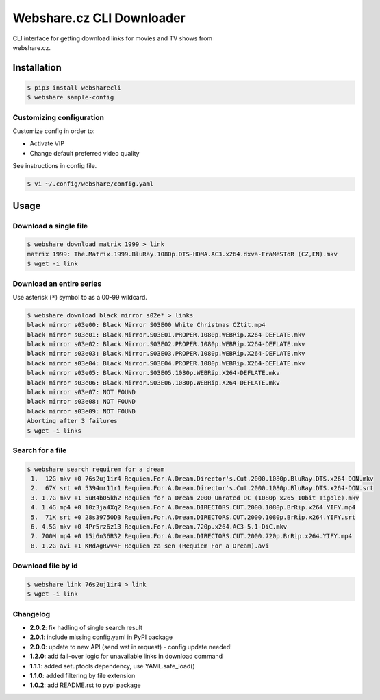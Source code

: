 Webshare.cz CLI Downloader
==========================

| CLI interface for getting download links for movies and TV shows from
| webshare.cz.

Installation
------------

.. code:: bash

    $ pip3 install websharecli
    $ webshare sample-config

Customizing configuration
~~~~~~~~~~~~~~~~~~~~~~~~~

Customize config in order to:

-  Activate VIP
-  Change default preferred video quality

See instructions in config file.

.. code:: bash

    $ vi ~/.config/webshare/config.yaml

Usage
-----

Download a single file
~~~~~~~~~~~~~~~~~~~~~~

.. code:: bash

    $ webshare download matrix 1999 > link
    matrix 1999: The.Matrix.1999.BluRay.1080p.DTS-HDMA.AC3.x264.dxva-FraMeSToR (CZ,EN).mkv
    $ wget -i link

Download an entire series
~~~~~~~~~~~~~~~~~~~~~~~~~

Use asterisk (``*``) symbol to as a 00-99 wildcard.

.. code:: bash

    $ webshare download black mirror s02e* > links
    black mirror s03e00: Black Mirror S03E00 White Christmas CZtit.mp4
    black mirror s03e01: Black.Mirror.S03E01.PROPER.1080p.WEBRip.X264-DEFLATE.mkv
    black mirror s03e02: Black.Mirror.S03E02.PROPER.1080p.WEBRip.X264-DEFLATE.mkv
    black mirror s03e03: Black.Mirror.S03E03.PROPER.1080p.WEBRip.X264-DEFLATE.mkv
    black mirror s03e04: Black.Mirror.S03E04.PROPER.1080p.WEBRip.X264-DEFLATE.mkv
    black mirror s03e05: Black.Mirror.S03E05.1080p.WEBRip.X264-DEFLATE.mkv
    black mirror s03e06: Black.Mirror.S03E06.1080p.WEBRip.X264-DEFLATE.mkv
    black mirror s03e07: NOT FOUND
    black mirror s03e08: NOT FOUND
    black mirror s03e09: NOT FOUND
    Aborting after 3 failures
    $ wget -i links

Search for a file
~~~~~~~~~~~~~~~~~

.. code:: bash

    $ webshare search requirem for a dream
     1.  12G mkv +0 76s2uj1ir4 Requiem.For.A.Dream.Director's.Cut.2000.1080p.BluRay.DTS.x264-DON.mkv
     2.  67K srt +0 5394mr11r1 Requiem.For.A.Dream.Director's.Cut.2000.1080p.BluRay.DTS.x264-DON.srt
     3. 1.7G mkv +1 5uR4b05kh2 Requiem for a Dream 2000 Unrated DC (1080p x265 10bit Tigole).mkv
     4. 1.4G mp4 +0 10z3ja4Xq2 Requiem.For.A.Dream.DIRECTORS.CUT.2000.1080p.BrRip.x264.YIFY.mp4
     5.  71K srt +0 28s39750D3 Requiem.For.A.Dream.DIRECTORS.CUT.2000.1080p.BrRip.x264.YIFY.srt
     6. 4.5G mkv +0 4Pr5rz6z13 Requiem.For.A.Dream.720p.x264.AC3-5.1-DiC.mkv
     7. 700M mp4 +0 15i6n36R32 Requiem.For.A.Dream.DIRECTORS.CUT.2000.720p.BrRip.x264.YIFY.mp4
     8. 1.2G avi +1 KRdAgRvv4F Requiem za sen (Requiem For a Dream).avi

Download file by id
~~~~~~~~~~~~~~~~~~~

.. code:: bash

    $ webshare link 76s2uj1ir4 > link
    $ wget -i link

Changelog
~~~~~~~~~

- **2.0.2**: fix hadling of single search result
- **2.0.1**: include missing config.yaml in PyPI package
- **2.0.0**: update to new API (send wst in request) - config update needed!
- **1.2.0**: add fail-over logic for unavailable links in download command
- **1.1.1**: added setuptools dependency, use YAML.safe_load()
- **1.1.0**: added filtering by file extension
- **1.0.2**: add README.rst to pypi package
